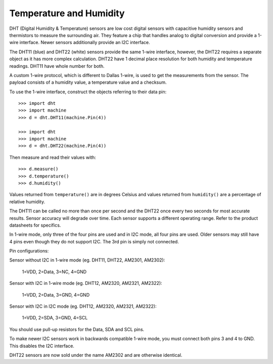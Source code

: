 Temperature and Humidity
========================

DHT (Digital Humidity & Temperature) sensors are low cost digital sensors with
capacitive humidity sensors and thermistors to measure the surrounding air.
They feature a chip that handles analog to digital conversion and provide a
1-wire interface. Newer sensors additionally provide an I2C interface.

The DHT11 (blue) and DHT22 (white) sensors provide the same 1-wire interface,
however, the DHT22 requires a separate object as it has more complex
calculation. DHT22 have 1 decimal place resolution for both humidity and
temperature readings. DHT11 have whole number for both.

A custom 1-wire protocol, which is different to Dallas 1-wire, is used to get
the measurements from the sensor. The payload consists of a humidity value,
a temperature value and a checksum.

To use the 1-wire interface, construct the objects referring to their data pin::

    >>> import dht
    >>> import machine
    >>> d = dht.DHT11(machine.Pin(4))

    >>> import dht
    >>> import machine
    >>> d = dht.DHT22(machine.Pin(4))

Then measure and read their values with::

    >>> d.measure()
    >>> d.temperature()
    >>> d.humidity()

Values returned from ``temperature()`` are in degrees Celsius and values
returned from ``humidity()`` are a percentage of relative humidity.

The DHT11 can be called no more than once per second and the DHT22 once every
two seconds for most accurate results. Sensor accuracy will degrade over time.
Each sensor supports a different operating range. Refer to the product
datasheets for specifics.

In 1-wire mode, only three of the four pins are used and in I2C mode, all four
pins are used. Older sensors may still have 4 pins even though they do not
support I2C. The 3rd pin is simply not connected.

Pin configurations:

Sensor without I2C in 1-wire mode (eg. DHT11, DHT22, AM2301, AM2302):

    1=VDD, 2=Data, 3=NC, 4=GND

Sensor with I2C in 1-wire mode (eg. DHT12, AM2320, AM2321, AM2322):

    1=VDD, 2=Data, 3=GND, 4=GND

Sensor with I2C in I2C mode (eg. DHT12, AM2320, AM2321, AM2322):

    1=VDD, 2=SDA, 3=GND, 4=SCL

You should use pull-up resistors for the Data, SDA and SCL pins.

To make newer I2C sensors work in backwards compatible 1-wire mode, you must
connect both pins 3 and 4 to GND. This disables the I2C interface.

DHT22 sensors are now sold under the name AM2302 and are otherwise identical.
